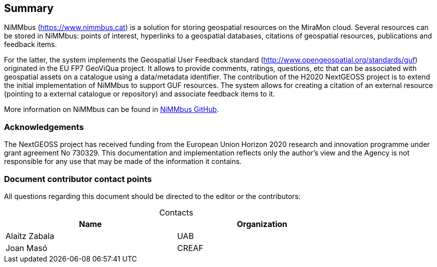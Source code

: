 == Summary

NiMMbus (+++<a href="https://www.nimmbus.cat/" target="_blank">https://www.nimmbus.cat</a>+++) is a solution for storing geospatial resources on the MiraMon cloud. Several resources can be stored in NiMMbus: points of interest, hyperlinks to a geospatial databases, citations of geospatial resources, publications and feedback items.

For the latter, the system implements the Geospatial User Feedback standard (+++<a href="http://www.opengeospatial.org/standards/guf" target="_blank">http://www.opengeospatial.org/standards/guf</a>+++) originated in the EU FP7 GeoViQua project. It allows to provide comments, ratings, questions, etc that can be associated with geospatial assets on a catalogue using a data/metadata identifier. The contribution of the H2020 NextGEOSS project is to extend the initial implementation of NiMMbus to support GUF resources. The system allows for creating a citation of an external resource (pointing to a external catalogue or repository) and associate feedback items to it.

More information on NiMMbus can be found in +++<a href="https://github.com/joanma747/nimmbus" target="_blank">NiMMbus GitHub</a>+++.
//nimmbus mm cloud, incloent citations i guf...

//origen MM i nextgeooss

=== Acknowledgements

The NextGEOSS project has received funding from the European Union Horizon 2020 research and innovation programme under grant agreement No 730329.
This documentation and implementation reflects only the author's view and the Agency is not
responsible for any use that may be made of the information it contains.

===	Document contributor contact points

All questions regarding this document should be directed to the editor or the contributors:

.Contacts
[width="80%",options="header",caption=""]
|====================
|Name |Organization
|Alaitz Zabala | UAB
|Joan Masó | CREAF
|====================
